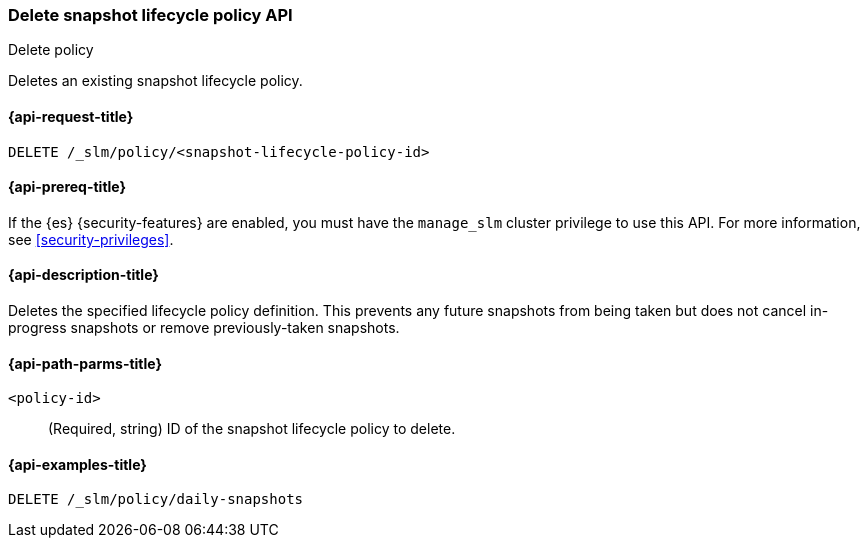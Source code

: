 [[slm-api-delete-policy]]
=== Delete snapshot lifecycle policy API
++++
<titleabbrev>Delete policy</titleabbrev>
++++

Deletes an existing snapshot lifecycle policy.

[[slm-api-delete-lifecycle-request]]
==== {api-request-title}

`DELETE /_slm/policy/<snapshot-lifecycle-policy-id>`

[[slm-api-delete-lifecycle-prereqs]]
==== {api-prereq-title}

If the {es} {security-features} are enabled, you must have the `manage_slm`
cluster privilege to use this API. For more information, see
<<security-privileges>>.

[[slm-api-delete-lifecycle-desc]]
==== {api-description-title}

Deletes the specified lifecycle policy definition. 
This prevents any future snapshots from being taken
but does not cancel in-progress snapshots
or remove previously-taken snapshots.


[[slm-api-delete-lifecycle-path-params]]
==== {api-path-parms-title}

`<policy-id>`::
(Required, string)
ID of the snapshot lifecycle policy to delete.

[[slm-api-delete-lifecycle-example]]
==== {api-examples-title}

////
[source,console]
--------------------------------------------------
PUT /_slm/policy/daily-snapshots
{
  "schedule": "0 30 1 * * ?", <1>
  "name": "<daily-snap-{now/d}>", <2>
  "repository": "my_repository", <3>
  "config": { <4>
    "indices": ["data-*", "important"], <5>
    "ignore_unavailable": false,
    "include_global_state": false
  },
  "retention": { <6>
    "expire_after": "30d", <7>
    "min_count": 5, <8>
    "max_count": 50 <9>
  }
}
--------------------------------------------------
// TEST[setup:setup-repository]
////

[source,console]
--------------------------------------------------
DELETE /_slm/policy/daily-snapshots
--------------------------------------------------
// TEST[continued]